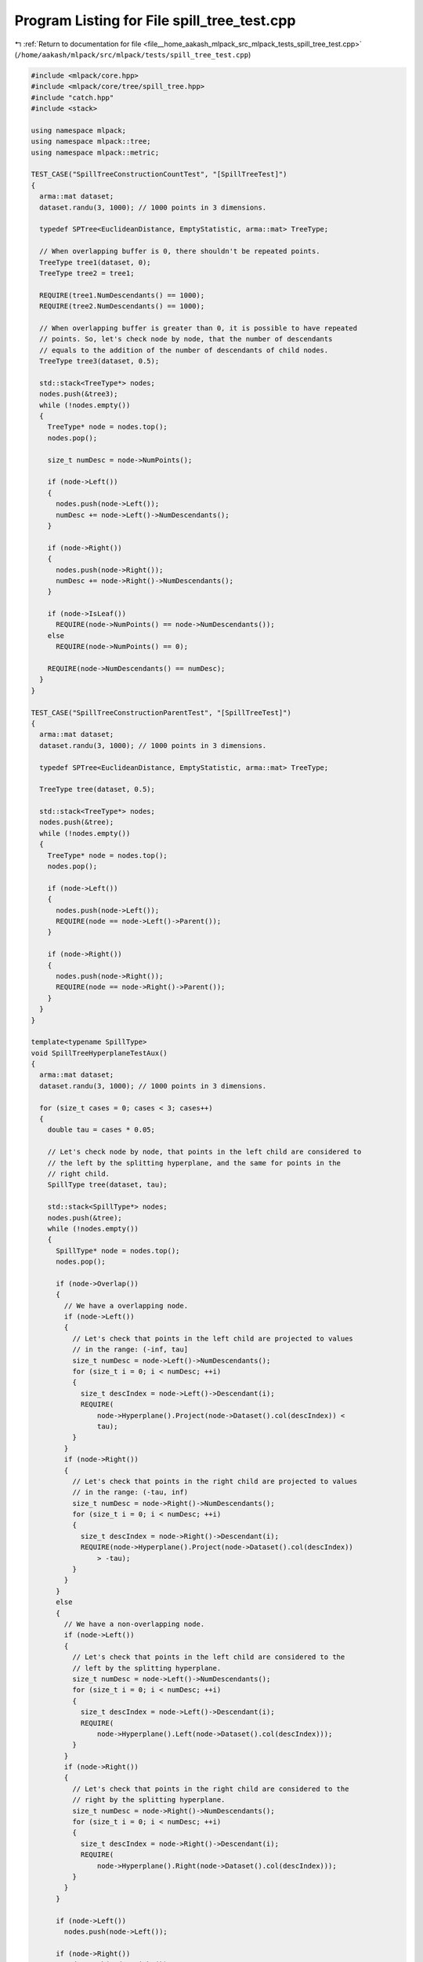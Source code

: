 
.. _program_listing_file__home_aakash_mlpack_src_mlpack_tests_spill_tree_test.cpp:

Program Listing for File spill_tree_test.cpp
============================================

|exhale_lsh| :ref:`Return to documentation for file <file__home_aakash_mlpack_src_mlpack_tests_spill_tree_test.cpp>` (``/home/aakash/mlpack/src/mlpack/tests/spill_tree_test.cpp``)

.. |exhale_lsh| unicode:: U+021B0 .. UPWARDS ARROW WITH TIP LEFTWARDS

.. code-block:: cpp

   
   #include <mlpack/core.hpp>
   #include <mlpack/core/tree/spill_tree.hpp>
   #include "catch.hpp"
   #include <stack>
   
   using namespace mlpack;
   using namespace mlpack::tree;
   using namespace mlpack::metric;
   
   TEST_CASE("SpillTreeConstructionCountTest", "[SpillTreeTest]")
   {
     arma::mat dataset;
     dataset.randu(3, 1000); // 1000 points in 3 dimensions.
   
     typedef SPTree<EuclideanDistance, EmptyStatistic, arma::mat> TreeType;
   
     // When overlapping buffer is 0, there shouldn't be repeated points.
     TreeType tree1(dataset, 0);
     TreeType tree2 = tree1;
   
     REQUIRE(tree1.NumDescendants() == 1000);
     REQUIRE(tree2.NumDescendants() == 1000);
   
     // When overlapping buffer is greater than 0, it is possible to have repeated
     // points. So, let's check node by node, that the number of descendants
     // equals to the addition of the number of descendants of child nodes.
     TreeType tree3(dataset, 0.5);
   
     std::stack<TreeType*> nodes;
     nodes.push(&tree3);
     while (!nodes.empty())
     {
       TreeType* node = nodes.top();
       nodes.pop();
   
       size_t numDesc = node->NumPoints();
   
       if (node->Left())
       {
         nodes.push(node->Left());
         numDesc += node->Left()->NumDescendants();
       }
   
       if (node->Right())
       {
         nodes.push(node->Right());
         numDesc += node->Right()->NumDescendants();
       }
   
       if (node->IsLeaf())
         REQUIRE(node->NumPoints() == node->NumDescendants());
       else
         REQUIRE(node->NumPoints() == 0);
   
       REQUIRE(node->NumDescendants() == numDesc);
     }
   }
   
   TEST_CASE("SpillTreeConstructionParentTest", "[SpillTreeTest]")
   {
     arma::mat dataset;
     dataset.randu(3, 1000); // 1000 points in 3 dimensions.
   
     typedef SPTree<EuclideanDistance, EmptyStatistic, arma::mat> TreeType;
   
     TreeType tree(dataset, 0.5);
   
     std::stack<TreeType*> nodes;
     nodes.push(&tree);
     while (!nodes.empty())
     {
       TreeType* node = nodes.top();
       nodes.pop();
   
       if (node->Left())
       {
         nodes.push(node->Left());
         REQUIRE(node == node->Left()->Parent());
       }
   
       if (node->Right())
       {
         nodes.push(node->Right());
         REQUIRE(node == node->Right()->Parent());
       }
     }
   }
   
   template<typename SpillType>
   void SpillTreeHyperplaneTestAux()
   {
     arma::mat dataset;
     dataset.randu(3, 1000); // 1000 points in 3 dimensions.
   
     for (size_t cases = 0; cases < 3; cases++)
     {
       double tau = cases * 0.05;
   
       // Let's check node by node, that points in the left child are considered to
       // the left by the splitting hyperplane, and the same for points in the
       // right child.
       SpillType tree(dataset, tau);
   
       std::stack<SpillType*> nodes;
       nodes.push(&tree);
       while (!nodes.empty())
       {
         SpillType* node = nodes.top();
         nodes.pop();
   
         if (node->Overlap())
         {
           // We have a overlapping node.
           if (node->Left())
           {
             // Let's check that points in the left child are projected to values
             // in the range: (-inf, tau]
             size_t numDesc = node->Left()->NumDescendants();
             for (size_t i = 0; i < numDesc; ++i)
             {
               size_t descIndex = node->Left()->Descendant(i);
               REQUIRE(
                   node->Hyperplane().Project(node->Dataset().col(descIndex)) <
                   tau);
             }
           }
           if (node->Right())
           {
             // Let's check that points in the right child are projected to values
             // in the range: (-tau, inf)
             size_t numDesc = node->Right()->NumDescendants();
             for (size_t i = 0; i < numDesc; ++i)
             {
               size_t descIndex = node->Right()->Descendant(i);
               REQUIRE(node->Hyperplane().Project(node->Dataset().col(descIndex))
                   > -tau);
             }
           }
         }
         else
         {
           // We have a non-overlapping node.
           if (node->Left())
           {
             // Let's check that points in the left child are considered to the
             // left by the splitting hyperplane.
             size_t numDesc = node->Left()->NumDescendants();
             for (size_t i = 0; i < numDesc; ++i)
             {
               size_t descIndex = node->Left()->Descendant(i);
               REQUIRE(
                   node->Hyperplane().Left(node->Dataset().col(descIndex)));
             }
           }
           if (node->Right())
           {
             // Let's check that points in the right child are considered to the
             // right by the splitting hyperplane.
             size_t numDesc = node->Right()->NumDescendants();
             for (size_t i = 0; i < numDesc; ++i)
             {
               size_t descIndex = node->Right()->Descendant(i);
               REQUIRE(
                   node->Hyperplane().Right(node->Dataset().col(descIndex)));
             }
           }
         }
   
         if (node->Left())
           nodes.push(node->Left());
   
         if (node->Right())
           nodes.push(node->Right());
       }
     }
   }
   
   TEST_CASE("SpillTreeHyperplaneTest", "[SpillTreeTest]")
   {
     typedef SPTree<EuclideanDistance, EmptyStatistic, arma::mat> SpillType1;
     typedef NonOrtSPTree<EuclideanDistance, EmptyStatistic, arma::mat> SpillType2;
     typedef MeanSPTree<EuclideanDistance, EmptyStatistic, arma::mat> SpillType3;
     typedef NonOrtMeanSPTree<EuclideanDistance, EmptyStatistic, arma::mat>
         SpillType4;
   
     SpillTreeHyperplaneTestAux<SpillType1>();
     SpillTreeHyperplaneTestAux<SpillType2>();
     SpillTreeHyperplaneTestAux<SpillType3>();
     SpillTreeHyperplaneTestAux<SpillType4>();
   }
   
   TEST_CASE("SpillTreeMoveConstructorTest", "[SpillTreeTest]")
   {
     arma::mat dataset = arma::randu<arma::mat>(3, 1000);
     typedef SPTree<EuclideanDistance, EmptyStatistic, arma::mat> TreeType;
   
     TreeType tree(dataset);
   
     TreeType* left = tree.Left();
     TreeType* right = tree.Right();
     size_t numDesc = tree.NumDescendants();
   
     TreeType newTree(std::move(tree));
   
     REQUIRE(tree.Left() == NULL);
     REQUIRE(tree.Right() == NULL);
     REQUIRE(tree.NumDescendants() == 0);
   
     REQUIRE(newTree.Left() == left);
     REQUIRE(newTree.Right() == right);
     REQUIRE(newTree.NumDescendants() == numDesc);
     if (left)
     {
       REQUIRE(newTree.Left() != NULL);
       REQUIRE(newTree.Left()->Parent() == &newTree);
     }
     if (right)
     {
       REQUIRE(newTree.Right() != NULL);
       REQUIRE(newTree.Right()->Parent() == &newTree);
     }
   }
   
   TEST_CASE("SpillTreeCopyConstructorTest", "[SpillTreeTest]")
   {
     arma::mat dataset = arma::randu<arma::mat>(3, 1000);
     typedef SPTree<EuclideanDistance, EmptyStatistic, arma::mat> TreeType;
   
     TreeType* tree = new TreeType(dataset);
   
     TreeType* left = tree->Left();
     TreeType* right = tree->Right();
     size_t numDesc = tree->NumDescendants();
   
     // Copy the tree.
     TreeType newTree(*tree);
   
     delete tree;
   
     REQUIRE(newTree.Dataset().n_rows == 3);
     REQUIRE(newTree.Dataset().n_cols == 1000);
     REQUIRE(newTree.NumDescendants() == numDesc);
     if (left)
     {
       REQUIRE(newTree.Left() != left);
       REQUIRE(newTree.Left() != NULL);
       REQUIRE(newTree.Left()->Parent() == &newTree);
     }
     if (right)
     {
       REQUIRE(newTree.Right() != right);
       REQUIRE(newTree.Right() != NULL);
       REQUIRE(newTree.Right()->Parent() == &newTree);
     }
   }
   
   TEST_CASE("SpillTreeMoveDatasetTest", "[SpillTreeTest]")
   {
     arma::mat dataset = arma::randu<arma::mat>(3, 1000);
     typedef SPTree<EuclideanDistance, EmptyStatistic, arma::mat> TreeType;
   
     TreeType tree(std::move(dataset));
   
     REQUIRE(dataset.n_elem == 0);
     REQUIRE(tree.Dataset().n_rows == 3);
     REQUIRE(tree.Dataset().n_cols == 1000);
   }
